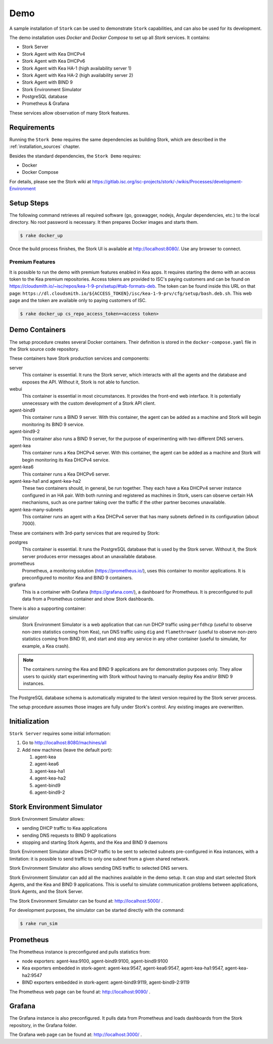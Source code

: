 .. _demo:

Demo
====

A sample installation of ``Stork`` can be used to demonstrate ``Stork``
capabilities, and can also be used for its development.

The demo installation uses `Docker` and `Docker Compose` to set up all
`Stork` services. It contains:

- Stork Server
- Stork Agent with Kea DHCPv4
- Stork Agent with Kea DHCPv6
- Stork Agent with Kea HA-1 (high availability server 1)
- Stork Agent with Kea HA-2 (high availability server 2)
- Stork Agent with BIND 9
- Stork Environment Simulator
- PostgreSQL database
- Prometheus & Grafana

These services allow observation of many Stork features.

Requirements
------------

Running the ``Stork Demo`` requires the same dependencies as building
Stork, which are described in the :ref:`installation_sources` chapter.

Besides the standard dependencies, the ``Stork Demo`` requires:

- Docker
- Docker Compose

For details, please see the Stork wiki at
https://gitlab.isc.org/isc-projects/stork/-/wikis/Processes/development-Environment

Setup Steps
-----------

The following command retrieves all required software (go, goswagger,
nodejs, Angular dependencies, etc.) to the local directory. No root
password is necessary. It then prepares Docker images and starts them.

.. code-block:: console

    $ rake docker_up

Once the build process finishes, the Stork UI is available at
http://localhost:8080/. Use any browser to connect.

Premium Features
~~~~~~~~~~~~~~~~

It is possible to run the demo with premium features enabled in Kea
apps. It requires starting the demo with an access token to the Kea premium
repositories. Access tokens are provided to ISC's paying customers and can be found on
https://cloudsmith.io/~isc/repos/kea-1-9-prv/setup/#tab-formats-deb. The
token can be found inside this URL on that page:
``https://dl.cloudsmith.io/${ACCESS_TOKEN}/isc/kea-1-9-prv/cfg/setup/bash.deb.sh``.
This web page and the token are available only to paying customers of ISC.

.. code-block:: console

   $ rake docker_up cs_repo_access_token=<access token>

Demo Containers
---------------

The setup procedure creates several Docker containers. Their definition
is stored in the ``docker-compose.yaml`` file in the Stork source code repository.

These containers have Stork production services and components:

server
   This container is essential. It runs the Stork server,
   which interacts with all the agents and the database and exposes the
   API. Without it, Stork is not able to function.
webui
   This container is essential in most circumstances. It
   provides the front-end web interface. It is potentially unnecessary with
   the custom development of a Stork API client.
agent-bind9
   This container runs a BIND 9 server. With this container, the agent
   can be added as a machine and Stork will begin monitoring its BIND
   9 service.
agent-bind9-2
   This container also runs a BIND 9 server, for the purpose of
   experimenting with two different DNS servers.
agent-kea
   This container runs a Kea DHCPv4 server. With this container, the
   agent can be added as a machine and Stork will begin monitoring its
   Kea DHCPv4 service.
agent-kea6
   This container runs a Kea DHCPv6 server.
agent-kea-ha1 and agent-kea-ha2
   These two containers should, in general, be run together. They each
   have a Kea DHCPv4 server instance configured in an HA pair. With
   both running and registered as machines in Stork, users can observe
   certain HA mechanisms, such as one partner taking over the traffic if the
   other partner becomes unavailable.
agent-kea-many-subnets
   This container runs an agent with a Kea DHCPv4 server that has many subnets defined in
   its configuration (about 7000).

These are containers with 3rd-party services that are required by Stork:

postgres
   This container is essential. It runs the PostgreSQL database that
   is used by the Stork server. Without it, the Stork server
   produces error messages about an unavailable database.
prometheus
   Prometheus, a monitoring solution (https://prometheus.io/), uses this
   container to monitor applications.  It is preconfigured
   to monitor Kea and BIND 9 containers.
grafana
   This is a container with Grafana (https://grafana.com/), a
   dashboard for Prometheus. It is preconfigured to pull data from a
   Prometheus container and show Stork dashboards.

There is also a supporting container:

simulator
   Stork Environment Simulator is a web application that can run DHCP
   traffic using ``perfdhcp`` (useful to observe non-zero statistics
   coming from Kea), run DNS traffic using ``dig`` and ``flamethrower``
   (useful to observe non-zero statistics coming from BIND 9), and
   start and stop any service in any other container (useful to
   simulate, for example, a Kea crash).

.. note::

   The containers running the Kea and BIND 9 applications are for demonstration
   purposes only. They allow users to quickly start experimenting with
   Stork without having to manually deploy Kea and/or BIND 9
   instances.

The PostgreSQL database schema is automatically migrated to the latest
version required by the Stork server process.

The setup procedure assumes those images are fully under Stork's
control. Any existing images are overwritten.

Initialization
--------------

``Stork Server`` requires some initial information:

#. Go to http://localhost:8080/machines/all
#. Add new machines (leave the default port):

   #. agent-kea
   #. agent-kea6
   #. agent-kea-ha1
   #. agent-kea-ha2
   #. agent-bind9
   #. agent-bind9-2

Stork Environment Simulator
---------------------------

Stork Environment Simulator allows:

- sending DHCP traffic to Kea applications
- sending DNS requests to BIND 9 applications
- stopping and starting Stork Agents, and the Kea and BIND 9 daemons

Stork Environment Simulator allows DHCP traffic to be sent to selected
subnets pre-configured in Kea instances, with a limitation: it is
possible to send traffic to only one subnet from a given shared
network.

Stork Environment Simulator also allows sending DNS traffic to
selected DNS servers.

Stork Environment Simulator can add all the machines available in the
demo setup. It can stop and start selected Stork Agents, and the Kea and
BIND 9 applications. This is useful to simulate communication problems
between applications, Stork Agents, and the Stork Server.

The Stork Environment Simulator can be found at: http://localhost:5000/ .

For development purposes, the simulator can be started directly with the command:

.. code-block:: console

   $ rake run_sim


Prometheus
----------

The Prometheus instance is preconfigured and pulls statistics from:

- node exporters: agent-kea:9100, agent-bind9:9100, agent-bind9:9100
- Kea exporters embedded in stork-agent: agent-kea:9547,
  agent-kea6:9547, agent-kea-ha1:9547, agent-kea-ha2:9547
- BIND exporters embedded in stork-agent: agent-bind9:9119,
  agent-bind9-2:9119

The Prometheus web page can be found at: http://localhost:9090/ .

Grafana
-------

The Grafana instance is also preconfigured. It pulls data from
Prometheus and loads dashboards from the Stork repository, in the
Grafana folder.

The Grafana web page can be found at: http://localhost:3000/ .
